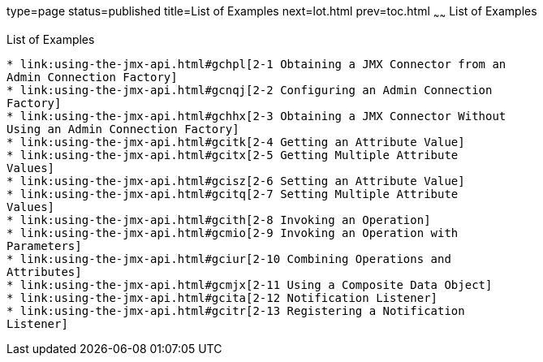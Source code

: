 type=page
status=published
title=List of Examples
next=lot.html
prev=toc.html
~~~~~~
List of Examples
================

[[list-of-examples]]
List of Examples
----------------

* link:using-the-jmx-api.html#gchpl[2-1 Obtaining a JMX Connector from an
Admin Connection Factory]
* link:using-the-jmx-api.html#gcnqj[2-2 Configuring an Admin Connection
Factory]
* link:using-the-jmx-api.html#gchhx[2-3 Obtaining a JMX Connector Without
Using an Admin Connection Factory]
* link:using-the-jmx-api.html#gcitk[2-4 Getting an Attribute Value]
* link:using-the-jmx-api.html#gcitx[2-5 Getting Multiple Attribute
Values]
* link:using-the-jmx-api.html#gcisz[2-6 Setting an Attribute Value]
* link:using-the-jmx-api.html#gcitq[2-7 Setting Multiple Attribute
Values]
* link:using-the-jmx-api.html#gcith[2-8 Invoking an Operation]
* link:using-the-jmx-api.html#gcmio[2-9 Invoking an Operation with
Parameters]
* link:using-the-jmx-api.html#gciur[2-10 Combining Operations and
Attributes]
* link:using-the-jmx-api.html#gcmjx[2-11 Using a Composite Data Object]
* link:using-the-jmx-api.html#gcita[2-12 Notification Listener]
* link:using-the-jmx-api.html#gcitr[2-13 Registering a Notification
Listener]


